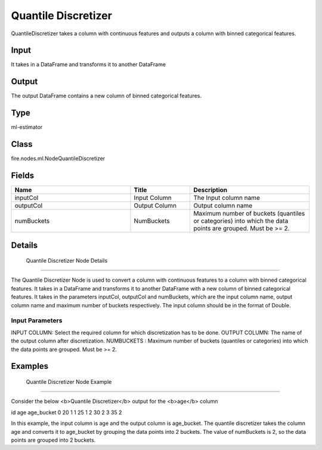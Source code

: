 Quantile Discretizer
=========== 

QuantileDiscretizer takes a column with continuous features and outputs a column with binned categorical features.

Input
--------------
It takes in a DataFrame and transforms it to another DataFrame

Output
--------------
The output DataFrame contains a new column of binned categorical features.

Type
--------- 

ml-estimator

Class
--------- 

fire.nodes.ml.NodeQuantileDiscretizer

Fields
--------- 

.. list-table::
      :widths: 10 5 10
      :header-rows: 1

      * - Name
        - Title
        - Description
      * - inputCol
        - Input Column
        - The Input column name
      * - outputCol
        - Output Column
        - Output column name
      * - numBuckets
        - NumBuckets
        - Maximum number of buckets (quantiles or categories) into which the data points are grouped. Must be >= 2.


Details
-------


 Quantile Discretizer Node Details
+++++++++++++++

The Quantile Discretizer Node is used to convert a column with continuous features to a column with binned categorical features. It takes in a DataFrame and transforms it to another DataFrame with a new column of binned categorical features.
It takes in the parameters inputCol, outputCol and numBuckets, which are the input column name, output column name and maximum number of buckets respectively. The input column should be in the format of Double.

Input Parameters
```````````````

INPUT COLUMN: Select the required column for which discretization has to be done.
OUTPUT COLUMN: The name of the output column after discretization.
NUMBUCKETS : Maximum number of buckets (quantiles or categories) into which the data points are grouped. Must be >= 2.


Examples
-------


 Quantile Discretizer Node Example
+++++++++++++++

Consider the below <b>Quantile Discretizer</b> output for the <b>age</b> column

id age age_bucket
0   20   1
1   25   1
2   30   2
3   35   2

In this example, the input column is age and the output column is age_bucket. The quantile discretizer takes the column age and converts it to age_bucket by grouping the data points into 2 buckets. The value of numBuckets is 2, so the data points are grouped into 2 buckets.
